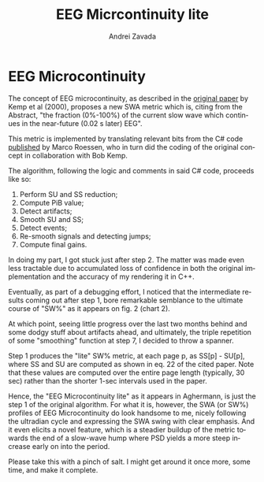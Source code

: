 #+TITLE: EEG Micrcontinuity lite
#+AUTHOR:    Andrei Zavada
#+EMAIL:     johnhommer@gmail.com
#+LANGUAGE:  en
#+OPTIONS: toc:nil num:nil LaTeX:t
#+LINK_UP:   
#+LINK_HOME: aghermann.html

* EEG Microcontinuity

  The concept of EEG microcontinuity, as described in the [[http://www.ncbi.nlm.nih.gov/pubmed/11008419][original
  paper]] by Kemp et al (2000), proposes a new SWA metric which is,
  citing from the Abstract, "the fraction (0%-100%) of the current
  slow wave which continues in the near-future (0.02 s later) EEG".

  This metric is implemented by translating relevant bits from the C#
  code [[http://code.google.com/p/neuroloopgain/][published]] by Marco Roessen, who in turn did the coding of
  the original concept in collaboration with Bob Kemp.

  The algorithm, following the logic and comments in said C# code,
  proceeds like so:

  1. Perform SU and SS reduction;
  2. Compute PiB value;
  3. Detect artifacts;
  4. Smooth SU and SS;
  5. Detect events;
  6. Re-smooth signals and detecting jumps;
  7. Compute final gains.

  In doing my part, I got stuck just after step 2.  The matter was
  made even less tractable due to accumulated loss of confidence in
  both the original implementation and the accuracy of my rendering it
  in C++.

  Eventually, as part of a debugging effort, I noticed that the
  intermediate results coming out after step 1, bore remarkable
  semblance to the ultimate course of "SW%" as it appears on fig. 2
  (chart 2).

  At which point, seeing little progress over the last two months
  behind and some dodgy stuff about artifacts ahead, and ultimately,
  the triple repetition of some "smoothing" function at step 7, I
  decided to throw a spanner.

  Step 1 produces the "lite" SW% metric, at each page p, as SS[p] - SU[p],
  where SS and SU are computed as shown in eq. 22 of the cited paper.
  Note that these values are computed over the entire page length
  (typically, 30 sec) rather than the shorter 1-sec intervals used in
  the paper.

  Hence, the "EEG Microcontinuity lite" as it appears in Aghermann, is
  just the step 1 of the original algorithm.  For what it is, however,
  the SWA (or SW%) profiles of EEG Microcontinuity do look handsome to
  me, nicely following the ultradian cycle and expressing the SWA
  swing with clear emphasis.  And it even elicits a novel feature,
  which is a steadier buildup of the metric towards the end of a
  slow-wave hump where PSD yields a more steep increase early on into
  the period.

  Please take this with a pinch of salt.  I might get around it once
  more, some time, and make it complete.

